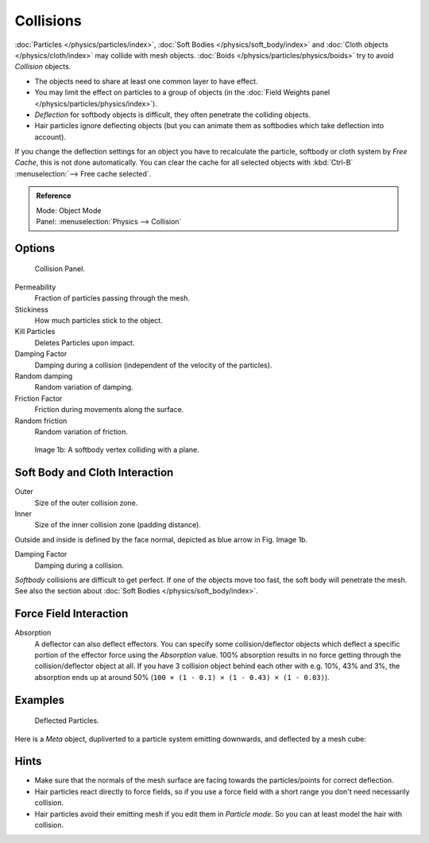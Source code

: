 
**********
Collisions
**********

:doc:`Particles </physics/particles/index>`, :doc:`Soft Bodies </physics/soft_body/index>`
and :doc:`Cloth objects </physics/cloth/index>` may collide with mesh objects.
:doc:`Boids </physics/particles/physics/boids>` try to avoid *Collision* objects.


- The objects need to share at least one common layer to have effect.
- You may limit the effect on particles to a group of objects
  (in the :doc:`Field Weights panel </physics/particles/physics/index>`).
- *Deflection* for softbody objects is difficult, they often penetrate the colliding objects.
- Hair particles ignore deflecting objects
  (but you can animate them as softbodies which take deflection into account).

If you change the deflection settings for an object you have to recalculate the particle,
softbody or cloth system by *Free Cache*, this is not done automatically. You can
clear the cache for all selected objects with :kbd:`Ctrl-B` :menuselection:`--> Free cache selected`.


.. admonition:: Reference
   :class: refbox

   | Mode:     Object Mode
   | Panel:    :menuselection:`Physics --> Collision`


Options
=======

.. figure:: /images/physics_collision.png

   Collision Panel.


Permeability
   Fraction of particles passing through the mesh.

Stickiness
   How much particles stick to the object.

Kill Particles
   Deletes Particles upon impact.

Damping Factor
   Damping during a collision (independent of the velocity of the particles).
Random damping
   Random variation of damping.

Friction Factor
   Friction during movements along the surface.
Random friction
   Random variation of friction.


.. figure:: /images/physics_VertexPlaneCollision.gif

   Image 1b: A softbody vertex colliding with a plane.


Soft Body and Cloth Interaction
===============================

Outer
   Size of the outer collision zone.
Inner
   Size of the inner collision zone (padding distance).

Outside and inside is defined by the face normal, depicted as blue arrow in Fig. Image 1b.

Damping Factor
   Damping during a collision.

*Softbody* collisions are difficult to get perfect. If one of the objects move too fast,
the soft body will penetrate the mesh. See also the section about :doc:`Soft Bodies </physics/soft_body/index>`.


Force Field Interaction
=======================

Absorption
   A deflector can also deflect effectors. You can specify some collision/deflector objects which deflect a specific
   portion of the effector force using the *Absorption* value. 100% absorption results in no force getting
   through the collision/deflector object at all. If you have 3 collision object behind each other with e.g.
   10%, 43% and 3%, the absorption ends up at around 50% (``100 × (1 - 0.1) × (1 - 0.43) × (1 - 0.03)``).


Examples
========

.. figure:: /images/UM_PART_XIII_KST_PI10.jpg

   Deflected Particles.


Here is a *Meta* object, dupliverted to a particle system emitting downwards, and deflected by a mesh cube:


Hints
=====

- Make sure that the normals of the mesh surface are facing towards the particles/points for correct deflection.
- Hair particles react directly to force fields,
  so if you use a force field with a short range you don't need necessarily collision.
- Hair particles avoid their emitting mesh if you edit them in *Particle mode*.
  So you can at least model the hair with collision.
